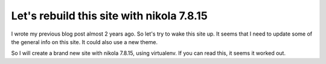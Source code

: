 .. title: Blog update
.. slug: blog-update
.. date: 2018-08-28 21:22:26 UTC+02:00
.. tags: johanv.org
.. category: 
.. link:
.. description: 
.. type: text

Let's rebuild this site with nikola 7.8.15
==========================================
I wrote my previous blog post almost 2 years ago. So let's try to wake this site up.
It seems that I need to update some of the general info on this site. It could also use
a new theme.

So I will create a brand new site with nikola 7.8.15, using virtualenv. If you can read this,
it seems it worked out.

